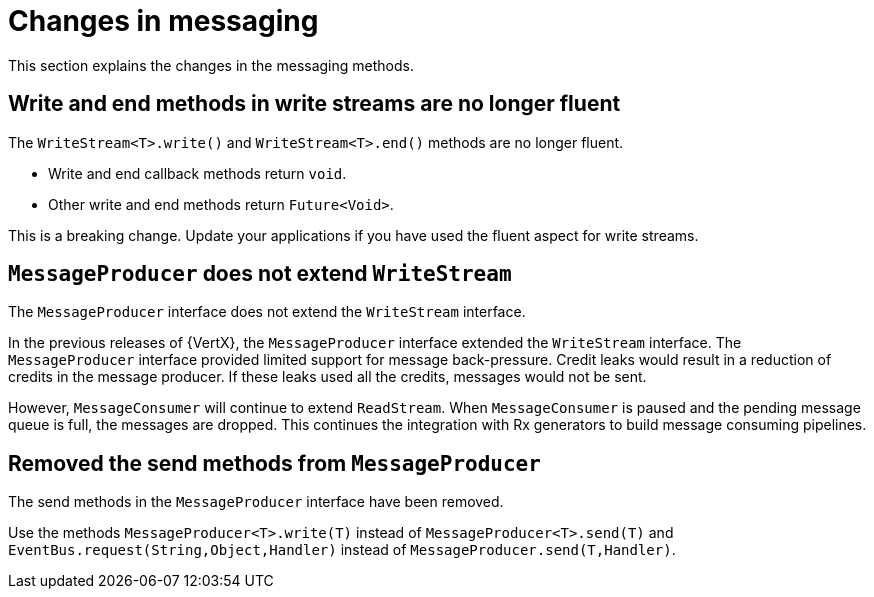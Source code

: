 [id="changes-in-messaging_{context}"]
= Changes in messaging

This section explains the changes in the messaging methods.

== Write and end methods in write streams are no longer fluent

The `WriteStream<T>.write()` and `WriteStream<T>.end()` methods are no longer fluent.

* Write and end callback methods return `void`.
* Other write and end methods return `Future<Void>`.

This is a breaking change. Update your applications if you have used the fluent aspect for write streams.

== `MessageProducer` does not extend `WriteStream`

The `MessageProducer` interface does not extend the `WriteStream` interface.

In the previous releases of {VertX}, the `MessageProducer` interface extended the `WriteStream` interface. The `MessageProducer` interface provided limited support for message back-pressure. Credit leaks would result in a reduction of credits in the message producer. If these leaks used all the credits, messages would not be sent.

However, `MessageConsumer` will continue to extend `ReadStream`. When `MessageConsumer` is paused and the pending message queue is full, the messages are dropped. This continues the integration with Rx generators to build message consuming pipelines.

== Removed the send methods from `MessageProducer`

The send methods in the `MessageProducer` interface have been removed.

Use the methods `MessageProducer<T>.write(T)` instead of `MessageProducer<T>.send(T)` and `EventBus.request(String,Object,Handler)` instead of `MessageProducer.send(T,Handler)`.
